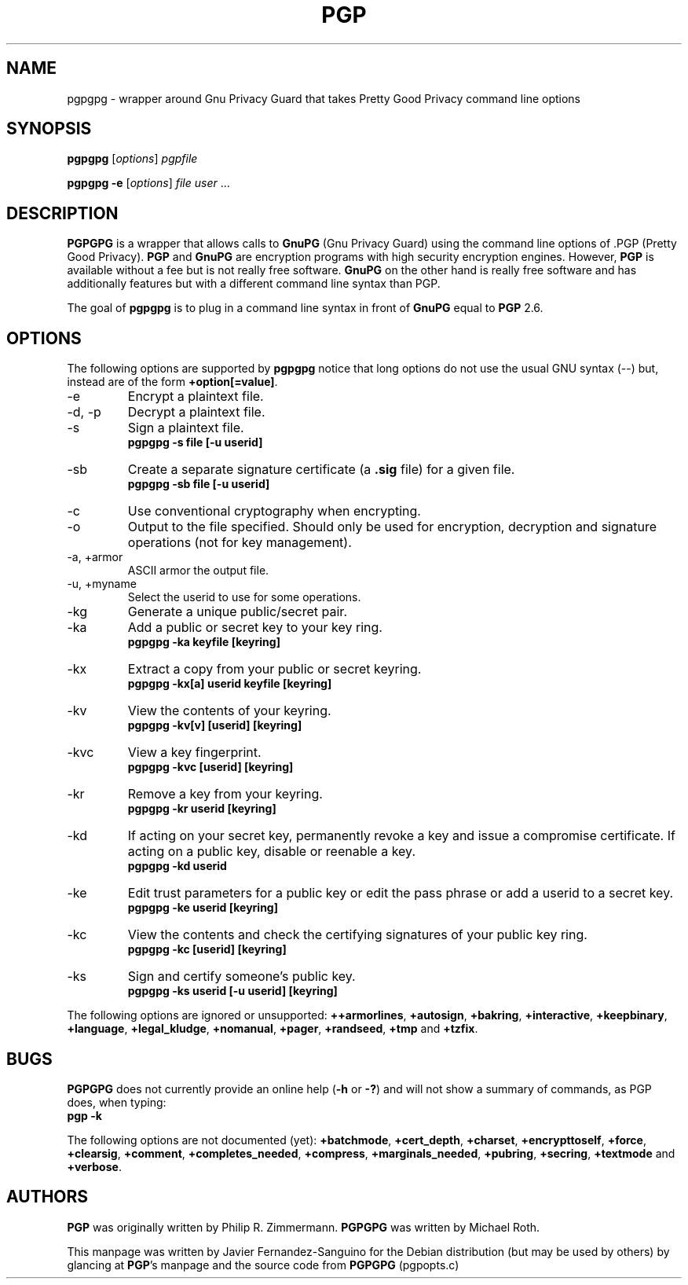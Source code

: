 .TH PGP 1 "PGPGPG Version 0.13"
.\" NAME should be all caps, SECTION should be 1-8, maybe w/ subsection
.\" other parms are allowed: see man(7), man(1)
.SH NAME
pgpgpg \- wrapper around Gnu Privacy Guard that takes Pretty Good Privacy 
command line options
.SH SYNOPSIS
.B pgpgpg \fR[\fIoptions\fR] \fIpgpfile
.PP
.B pgpgpg \-e \fR[\fIoptions\fR] \fIfile user\fR .\|.\|.
.PP
.SH DESCRIPTION

.B PGPGPG
is a wrapper that allows calls to 
.B GnuPG 
(Gnu Privacy Guard) using the command line options of .PGP
(Pretty Good Privacy). \fBPGP\fR and \fBGnuPG\fR are encryption programs
with high security encryption engines.  However,  \fBPGP\fR is available
without a fee but is not really free software.  \fBGnuPG\fR  on  the  
other  hand  is  really free software and has additionally features but 
with a different command line syntax than PGP.
     
The  goal  of \fBpgpgpg\fR is to plug in a command line syntax in front of
\fBGnuPG\fR equal to \fBPGP\fR 2.6.

.SH OPTIONS
The following options are supported by \fBpgpgpg\fR notice that long
options do not use the usual GNU syntax (--) but, instead are of the
form \fB+option[=value]\fR.
.PP
.IP "-e"
Encrypt a plaintext file.
.IP "-d, -p"
Decrypt a plaintext file.
.IP "-s"
Sign a plaintext file.
.br
.B        pgpgpg -s file [-u userid]
.IP "-sb" 
Create a separate signature certificate (a \fB.sig\fR file) for a given
file.
.br
.B        pgpgpg -sb file [-u userid]
.IP "-c" 
Use conventional cryptography when encrypting.
.IP "-o"
Output to the file specified. Should only be used for encryption,
decryption and signature operations (not for key management).
.IP "-a, +armor"
ASCII armor the output file.
.IP "-u, +myname"
Select the userid to use for some operations.
.IP "-kg"
Generate a unique public/secret pair.
.IP "-ka"
Add a public or secret key to your key ring.
.br
.B        pgpgpg -ka keyfile [keyring]
.IP "-kx"
Extract a copy from your public or secret keyring.
.br
.B        pgpgpg -kx[a] userid keyfile [keyring]
.IP "-kv"
View the contents of your keyring.
.br
.B        pgpgpg -kv[v] [userid] [keyring]
.IP "-kvc"
View a key fingerprint.
.br
.B        pgpgpg -kvc [userid] [keyring]
.IP "-kr"
Remove a key from your keyring.
.br
.B        pgpgpg -kr userid  [keyring]
.IP "-kd"
If acting on your secret key, permanently revoke a key and issue 
a compromise certificate.
If acting on a public key, disable or reenable a key.
.br
.B        pgpgpg -kd userid 
.IP "-ke"
Edit trust parameters for a public key or edit the
pass phrase or add a userid to a secret key.
.br
.B        pgpgpg -ke userid [keyring]
.IP "-kc"
View the contents and check the certifying signatures of your public key ring.
.br
.B        pgpgpg -kc [userid] [keyring]
.IP "-ks"
Sign and certify someone's public key.
.br
.B        pgpgpg -ks userid [-u userid] [keyring]

.PP
The following options are ignored or unsupported: 
\fB++armorlines\fR, \fB+autosign\fR, \fB+bakring\fR, 
\fB+interactive\fR, \fB+keepbinary\fR, \fB+language\fR,
\fB+legal_kludge\fR, \fB+nomanual\fR, \fB+pager\fR, \fB+randseed\fR,
\fB+tmp\fR and \fB+tzfix\fR.
     
.SH BUGS
.B PGPGPG
does not currently provide an online help (\fB-h\fR or \fB-?\fR)
and will not show a summary of commands, as PGP does, when typing:
.br
.B        pgp -k

The following options are not documented (yet):
\fB+batchmode\fR, \fB+cert_depth\fR, \fB+charset\fR, \fB+encrypttoself\fR, 
\fB+force\fR, \fB+clearsig\fR, \fB+comment\fR, \fB+completes_needed\fR, 
\fB+compress\fR, \fB+marginals_needed\fR, \fB+pubring\fR, \fB+secring\fR,
\fB+textmode\fR and \fB+verbose\fR.

.SH AUTHORS

\fBPGP\fR was originally written by Philip R. Zimmermann. 
\fBPGPGPG\fR was written by Michael Roth.

This manpage was written by Javier Fernandez-Sanguino for the Debian
distribution (but may be used by others) by glancing at \fBPGP\fR's
manpage and the source code from \fBPGPGPG\fR (pgpopts.c)
